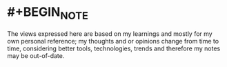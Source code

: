 :PROPERTIES:
:alias: home
:public: true
:END:

* #+BEGIN_NOTE
The views expressed here are based on my learnings and mostly for my own personal reference; my thoughts and or opinions change from time to time, considering better tools, technologies, trends and therefore my notes may be out-of-date. 
#+END_NOTE